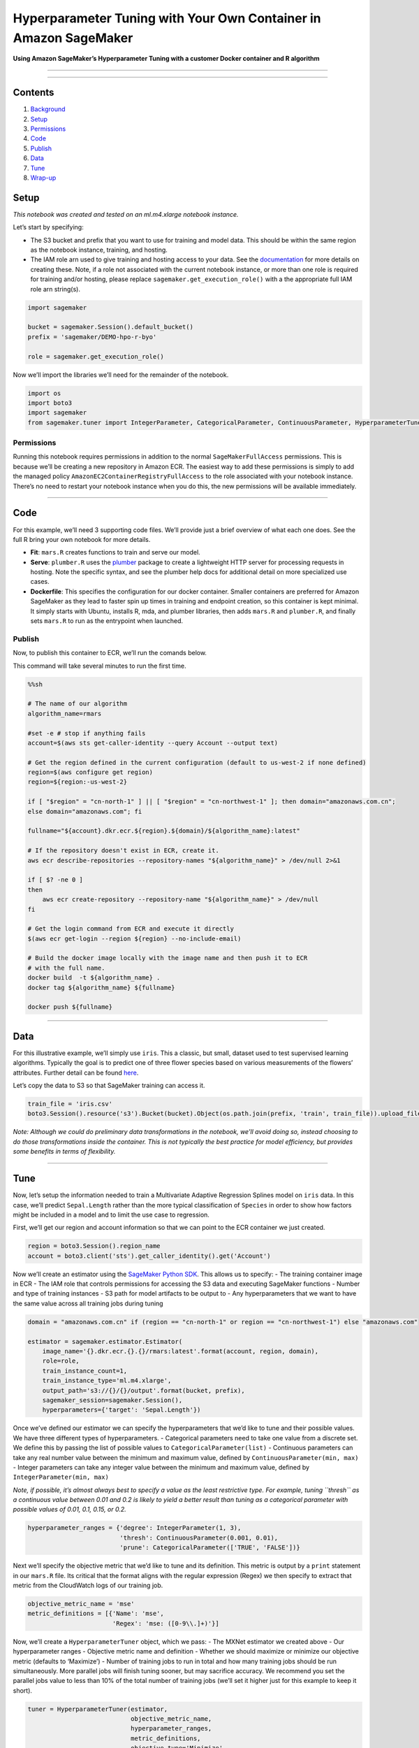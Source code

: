Hyperparameter Tuning with Your Own Container in Amazon SageMaker
=================================================================

**Using Amazon SageMaker’s Hyperparameter Tuning with a customer Docker
container and R algorithm**

--------------

--------------

Contents
--------

1. `Background <#Background>`__
2. `Setup <#Setup>`__
3. `Permissions <#Permissions>`__
4. `Code <#Code>`__
5. `Publish <#Publish>`__
6. `Data <#Data>`__
7. `Tune <#Tune>`__
8. `Wrap-up <#Wrap-up>`__

Setup
-----

*This notebook was created and tested on an ml.m4.xlarge notebook
instance.*

Let’s start by specifying:

-  The S3 bucket and prefix that you want to use for training and model
   data. This should be within the same region as the notebook instance,
   training, and hosting.
-  The IAM role arn used to give training and hosting access to your
   data. See the
   `documentation <https://docs.aws.amazon.com/sagemaker/latest/dg/using-identity-based-policies.html>`__
   for more details on creating these. Note, if a role not associated
   with the current notebook instance, or more than one role is required
   for training and/or hosting, please replace
   ``sagemaker.get_execution_role()`` with a the appropriate full IAM
   role arn string(s).

.. code:: ipython3

    import sagemaker
    
    bucket = sagemaker.Session().default_bucket()
    prefix = 'sagemaker/DEMO-hpo-r-byo'
    
    role = sagemaker.get_execution_role()

Now we’ll import the libraries we’ll need for the remainder of the
notebook.

.. code:: ipython3

    import os
    import boto3
    import sagemaker
    from sagemaker.tuner import IntegerParameter, CategoricalParameter, ContinuousParameter, HyperparameterTuner

Permissions
~~~~~~~~~~~

Running this notebook requires permissions in addition to the normal
``SageMakerFullAccess`` permissions. This is because we’ll be creating a
new repository in Amazon ECR. The easiest way to add these permissions
is simply to add the managed policy
``AmazonEC2ContainerRegistryFullAccess`` to the role associated with
your notebook instance. There’s no need to restart your notebook
instance when you do this, the new permissions will be available
immediately.

--------------

Code
----

For this example, we’ll need 3 supporting code files. We’ll provide just
a brief overview of what each one does. See the full R bring your own
notebook for more details.

-  **Fit**: ``mars.R`` creates functions to train and serve our model.
-  **Serve**: ``plumber.R`` uses the
   `plumber <https://www.rplumber.io/>`__ package to create a
   lightweight HTTP server for processing requests in hosting. Note the
   specific syntax, and see the plumber help docs for additional detail
   on more specialized use cases.
-  **Dockerfile**: This specifies the configuration for our docker
   container. Smaller containers are preferred for Amazon SageMaker as
   they lead to faster spin up times in training and endpoint creation,
   so this container is kept minimal. It simply starts with Ubuntu,
   installs R, mda, and plumber libraries, then adds ``mars.R`` and
   ``plumber.R``, and finally sets ``mars.R`` to run as the entrypoint
   when launched.

Publish
~~~~~~~

Now, to publish this container to ECR, we’ll run the comands below.

This command will take several minutes to run the first time.

.. code:: sh

    %%sh
    
    # The name of our algorithm
    algorithm_name=rmars
    
    #set -e # stop if anything fails
    account=$(aws sts get-caller-identity --query Account --output text)
    
    # Get the region defined in the current configuration (default to us-west-2 if none defined)
    region=$(aws configure get region)
    region=${region:-us-west-2}
    
    if [ "$region" = "cn-north-1" ] || [ "$region" = "cn-northwest-1" ]; then domain="amazonaws.com.cn"; 
    else domain="amazonaws.com"; fi
    
    fullname="${account}.dkr.ecr.${region}.${domain}/${algorithm_name}:latest"
    
    # If the repository doesn't exist in ECR, create it.
    aws ecr describe-repositories --repository-names "${algorithm_name}" > /dev/null 2>&1
    
    if [ $? -ne 0 ]
    then
        aws ecr create-repository --repository-name "${algorithm_name}" > /dev/null
    fi
    
    # Get the login command from ECR and execute it directly
    $(aws ecr get-login --region ${region} --no-include-email)
    
    # Build the docker image locally with the image name and then push it to ECR
    # with the full name.
    docker build  -t ${algorithm_name} .
    docker tag ${algorithm_name} ${fullname}
    
    docker push ${fullname}

--------------

Data
----

For this illustrative example, we’ll simply use ``iris``. This a
classic, but small, dataset used to test supervised learning algorithms.
Typically the goal is to predict one of three flower species based on
various measurements of the flowers’ attributes. Further detail can be
found `here <https://en.wikipedia.org/wiki/Iris_flower_data_set>`__.

Let’s copy the data to S3 so that SageMaker training can access it.

.. code:: ipython3

    train_file = 'iris.csv'
    boto3.Session().resource('s3').Bucket(bucket).Object(os.path.join(prefix, 'train', train_file)).upload_file(train_file)

*Note: Although we could do preliminary data transformations in the
notebook, we’ll avoid doing so, instead choosing to do those
transformations inside the container. This is not typically the best
practice for model efficiency, but provides some benefits in terms of
flexibility.*

--------------

Tune
----

Now, let’s setup the information needed to train a Multivariate Adaptive
Regression Splines model on ``iris`` data. In this case, we’ll predict
``Sepal.Length`` rather than the more typical classification of
``Species`` in order to show how factors might be included in a model
and to limit the use case to regression.

First, we’ll get our region and account information so that we can point
to the ECR container we just created.

.. code:: ipython3

    region = boto3.Session().region_name
    account = boto3.client('sts').get_caller_identity().get('Account')

Now we’ll create an estimator using the `SageMaker Python
SDK <https://github.com/aws/sagemaker-python-sdk>`__. This allows us to
specify: - The training container image in ECR - The IAM role that
controls permissions for accessing the S3 data and executing SageMaker
functions - Number and type of training instances - S3 path for model
artifacts to be output to - Any hyperparameters that we want to have the
same value across all training jobs during tuning

.. code:: ipython3

    domain = "amazonaws.com.cn" if (region == "cn-north-1" or region == "cn-northwest-1") else "amazonaws.com"
    
    estimator = sagemaker.estimator.Estimator(
        image_name='{}.dkr.ecr.{}.{}/rmars:latest'.format(account, region, domain),
        role=role,
        train_instance_count=1,
        train_instance_type='ml.m4.xlarge',
        output_path='s3://{}/{}/output'.format(bucket, prefix),
        sagemaker_session=sagemaker.Session(),
        hyperparameters={'target': 'Sepal.Length'})

Once we’ve defined our estimator we can specify the hyperparameters that
we’d like to tune and their possible values. We have three different
types of hyperparameters. - Categorical parameters need to take one
value from a discrete set. We define this by passing the list of
possible values to ``CategoricalParameter(list)`` - Continuous
parameters can take any real number value between the minimum and
maximum value, defined by ``ContinuousParameter(min, max)`` - Integer
parameters can take any integer value between the minimum and maximum
value, defined by ``IntegerParameter(min, max)``

*Note, if possible, it’s almost always best to specify a value as the
least restrictive type. For example, tuning ``thresh`` as a continuous
value between 0.01 and 0.2 is likely to yield a better result than
tuning as a categorical parameter with possible values of 0.01, 0.1,
0.15, or 0.2.*

.. code:: ipython3

    hyperparameter_ranges = {'degree': IntegerParameter(1, 3),
                             'thresh': ContinuousParameter(0.001, 0.01),
                             'prune': CategoricalParameter(['TRUE', 'FALSE'])}

Next we’ll specify the objective metric that we’d like to tune and its
definition. This metric is output by a ``print`` statement in our
``mars.R`` file. Its critical that the format aligns with the regular
expression (Regex) we then specify to extract that metric from the
CloudWatch logs of our training job.

.. code:: ipython3

    objective_metric_name = 'mse'
    metric_definitions = [{'Name': 'mse',
                           'Regex': 'mse: ([0-9\\.]+)'}]

Now, we’ll create a ``HyperparameterTuner`` object, which we pass: - The
MXNet estimator we created above - Our hyperparameter ranges - Objective
metric name and definition - Whether we should maximize or minimize our
objective metric (defaults to ‘Maximize’) - Number of training jobs to
run in total and how many training jobs should be run simultaneously.
More parallel jobs will finish tuning sooner, but may sacrifice
accuracy. We recommend you set the parallel jobs value to less than 10%
of the total number of training jobs (we’ll set it higher just for this
example to keep it short).

.. code:: ipython3

    tuner = HyperparameterTuner(estimator,
                                objective_metric_name,
                                hyperparameter_ranges,
                                metric_definitions,
                                objective_type='Minimize',
                                max_jobs=9,
                                max_parallel_jobs=3)

And finally, we can start our hyperparameter tuning job by calling
``.fit()`` and passing in the S3 paths to our train and test datasets.

*Note, typically for hyperparameter tuning, we’d want to specify both a
training and validation (or test) dataset and optimize the objective
metric from the validation dataset. However, because ``iris`` is a very
small dataset we’ll skip the step of splitting into training and
validation. In practice, doing this could lead to a model that overfits
to our training data and does not generalize well.*

.. code:: ipython3

    tuner.fit({'train': 's3://{}/{}/train'.format(bucket, prefix)})

Let’s just run a quick check of the hyperparameter tuning jobs status to
make sure it started successfully and is ``InProgress``.

.. code:: ipython3

    boto3.client('sagemaker').describe_hyper_parameter_tuning_job(
        HyperParameterTuningJobName=tuner.latest_tuning_job.job_name)['HyperParameterTuningJobStatus']

--------------

Wrap-up
-------

Now that we’ve started our hyperparameter tuning job, it will run in the
background and we can close this notebook. Once finished, we can use the
`HPO Analysis
notebook <https://github.com/awslabs/amazon-sagemaker-examples/tree/master/hyperparameter_tuning/analyze_results/HPO_Analyze_TuningJob_Results.ipynb>`__
to determine which set of hyperparameters worked best.

For more detail on Amazon SageMaker’s Hyperparameter Tuning, please
refer to the AWS documentation.
